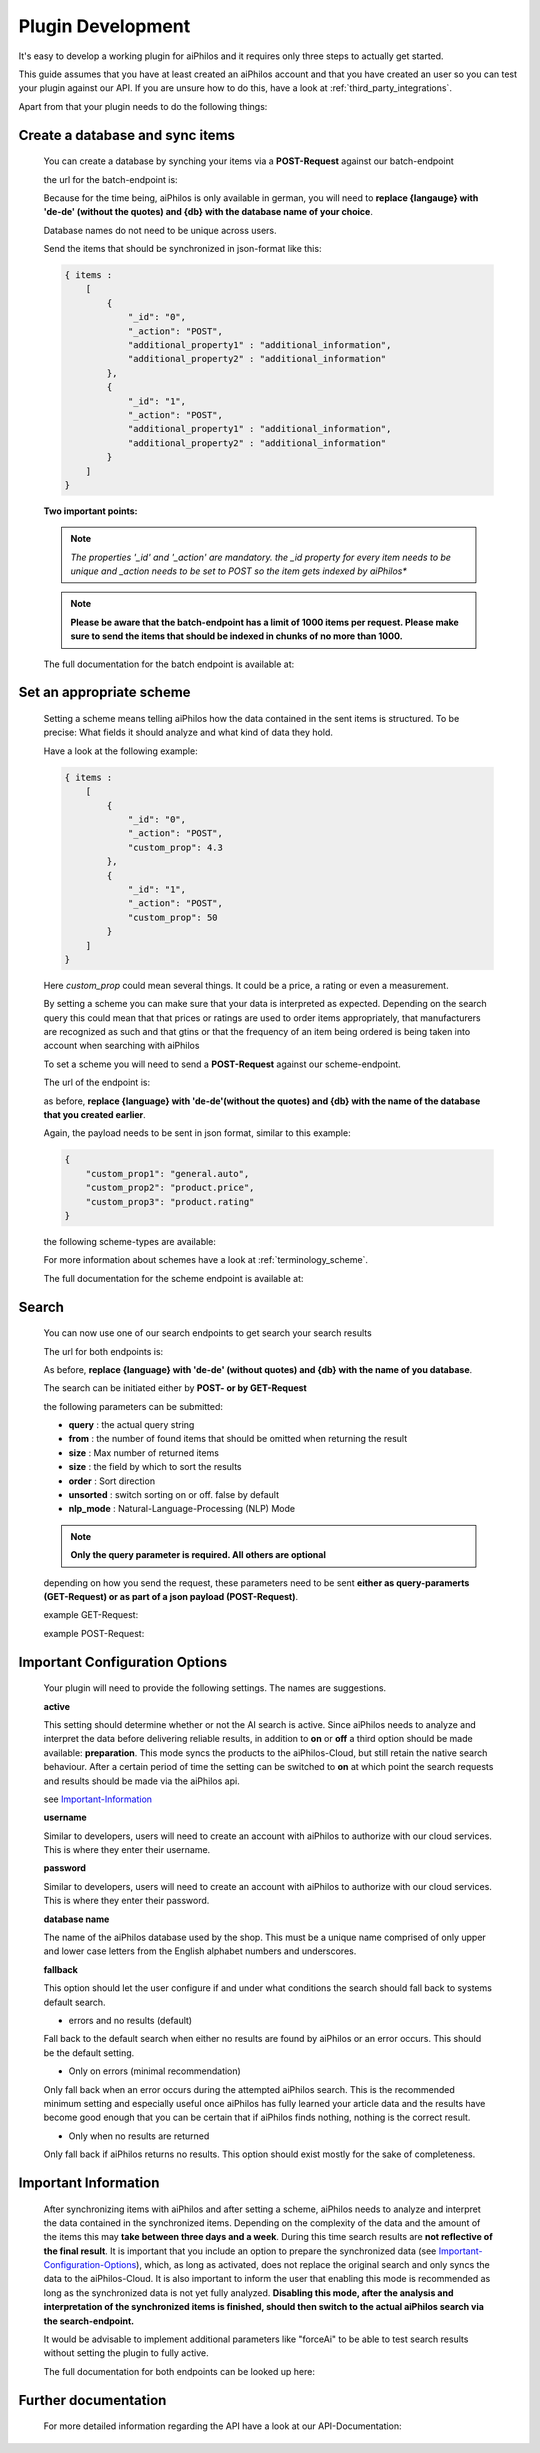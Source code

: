 ==================
Plugin Development
==================

It's easy to develop a working plugin for aiPhilos and it requires only three steps to actually get started.

This guide assumes that you have at least created an aiPhilos account and that you have created an user so you can test your plugin against our API.
If you are unsure how to do this, have a look at :ref:`third_party_integrations`.

Apart from that your plugin needs to do the following things:

Create a database and sync items
================================

 You can create a database by synching your items via a **POST-Request** against our batch-endpoint

 the url for the batch-endpoint is: 

 .. literalinclude:: ../shared/endpoints/POST_batch.txt


 Because for the time being, aiPhilos is only available in german, you will need to **replace {langauge} with 'de-de' (without the quotes) and {db} with the database name of your choice**.

 Database names do not need to be unique across users.

 Send the items that should be synchronized in json-format like this:

 .. code-block:: javascript

    { items : 
        [
            {
                "_id": "0",
                "_action": "POST",
                "additional_property1" : "additional_information",
                "additional_property2" : "additional_information"
            },
            {
                "_id": "1",
                "_action": "POST",
                "additional_property1" : "additional_information",
                "additional_property2" : "additional_information"
            }
        ]
    }

 
 
 **Two important points:**

 .. note :: *The properties '_id' and '_action' are mandatory. the _id property for every item needs to be unique and _action needs to be set to POST so the item gets indexed by aiPhilos**

 .. note :: **Please be aware that the batch-endpoint has a limit of 1000 items per request. Please make sure to send the items that should be indexed in chunks of no more than 1000.**

 The full documentation for the batch endpoint is available at:
 
 .. include:: ../shared/docLinks/batchEndpointLink.txt

Set an appropriate scheme
=========================

 Setting a scheme means telling aiPhilos how the data contained in the sent items is structured. To be precise: What fields it should analyze and what kind of data they hold.

 Have a look at the following example:

 .. code-block:: javascript

    { items : 
        [
            {
                "_id": "0",
                "_action": "POST",
                "custom_prop": 4.3                
            },
            {
                "_id": "1",
                "_action": "POST",
                "custom_prop": 50
            }
        ]
    }

 Here *custom_prop* could mean several things. It could be a price, a rating or even a measurement.

 By setting a scheme you can make sure that your data is interpreted as expected. Depending on the search query this could mean that that prices or ratings are used to order items appropriately, that manufacturers are recognized as such and that gtins or that the frequency of an item being ordered is being taken into account when searching with aiPhilos
  
 To set a scheme you will need to send a **POST-Request** against our scheme-endpoint.

 The url of the endpoint is: 

 .. literalinclude:: ../shared/endpoints/PUT_scheme.txt


 as before, **replace {language} with 'de-de'(without the quotes) and {db} with the name of the database that you created earlier**.

 Again, the payload needs to be sent in json format, similar to this example:

 .. code-block:: javascript

    {
        "custom_prop1": "general.auto",
        "custom_prop2": "product.price",
        "custom_prop3": "product.rating"
    }


 the following scheme-types are available:

 .. literalinclude:: ../shared/scheme_types.txt


 For more information about schemes have a look at :ref:`terminology_scheme`.

 The full documentation for the scheme endpoint is available at:

 .. include:: ../shared/docLinks/schemeEndpointLink.txt


Search
======

 You can now use one of our search endpoints to get search your search results

 The url for both endpoints is: 

 .. literalinclude:: ../shared/endpoints/POST_GET_search.txt

 As before, **replace {language} with 'de-de' (without quotes) and {db} with the name of you database**.

 The search can be initiated either by **POST- or by GET-Request**

 the following parameters can be submitted:

 - **query** : the actual query string
 - **from** : the number of found items that should be omitted when returning the result
 - **size** : Max number of returned items
 - **size** : the field by which to sort the results
 - **order** : Sort direction
 - **unsorted** : switch sorting on or off. false by default
 - **nlp_mode** : Natural-Language-Processing (NLP) Mode

 .. note :: **Only the query parameter is required. All others are optional**

 depending on how you send the request, these parameters need to be sent **either as query-paramerts (GET-Request) or as part of a json payload (POST-Request)**.

 example GET-Request: 

 .. literalinclude:: ../shared/requests/GET_search.txt

 example POST-Request:

 .. literalinclude:: ../shared/requests/POST_search.json
    :language: json


.. _Important-Configuration-Options:

Important Configuration Options
===============================
 Your plugin will need to provide the following settings. The names are suggestions.

 **active**
 
 This setting should determine whether or not the AI search is active. Since aiPhilos needs to analyze and interpret the data before delivering reliable results, in addition to 
 **on** or **off** a third option should be made available: **preparation**. This mode syncs the products to the aiPhilos-Cloud, but still retain the native search behaviour. After 
 a certain period of time the setting can be switched to **on** at which point the search requests and results should be made via the aiPhilos api. 

 see Important-Information_


 **username**

 Similar to developers, users will need to create an account with aiPhilos to authorize with our cloud services. This is where they enter their username.

 **password**

 Similar to developers, users will need to create an account with aiPhilos to authorize with our cloud services. This is where they enter their password.

 **database name**

 The name of the aiPhilos database used by the shop. This must be a unique name comprised of only upper and lower case letters from the English alphabet numbers and underscores.

 **fallback**

 This option should let the user configure if and under what conditions the search should fall back to systems default search.

 * errors and no results (default)

 Fall back to the default search when either no results are found by aiPhilos or an error occurs. This should be the default setting.

 * Only on errors (minimal recommendation)

 Only fall back when an error occurs during the attempted aiPhilos search. This is the recommended minimum setting and especially useful once aiPhilos has fully learned your article data and the results have become good enough that you can be certain that if aiPhilos finds nothing, nothing is the correct result.

 * Only when no results are returned

 Only fall back if aiPhilos returns no results. This option should exist mostly for the sake of completeness.



.. _Important-Information:

Important Information
=====================

 After synchronizing items with aiPhilos and after setting a scheme, aiPhilos needs to analyze and interpret the data contained in the synchronized items. Depending on the complexity of the data and the amount of the items this may **take between three days and a week**. During this time search results are **not reflective of the final result**. It is important that you include an option to prepare the synchronized data (see Important-Configuration-Options_), which, as long as activated, does not replace the original search and only syncs the data to the aiPhilos-Cloud. It is also important to inform the user that enabling this mode is recommended as long as the synchronized data is not yet fully analyzed.
 **Disabling this mode, after the analysis and interpretation of the synchronized items is finished, should then switch to the actual aiPhilos search via the search-endpoint.**

 It would be advisable to implement additional parameters like "forceAi" to be able to test search results without setting the plugin to fully active.

 The full documentation for both endpoints can be looked up here:

 .. include:: ../shared/docLinks/searchEndpointLinks.txt

 
Further documentation
=====================

 For more detailed information regarding the API have a look at our API-Documentation:

 .. include:: ../shared/docLinks/swaggerLink.txt